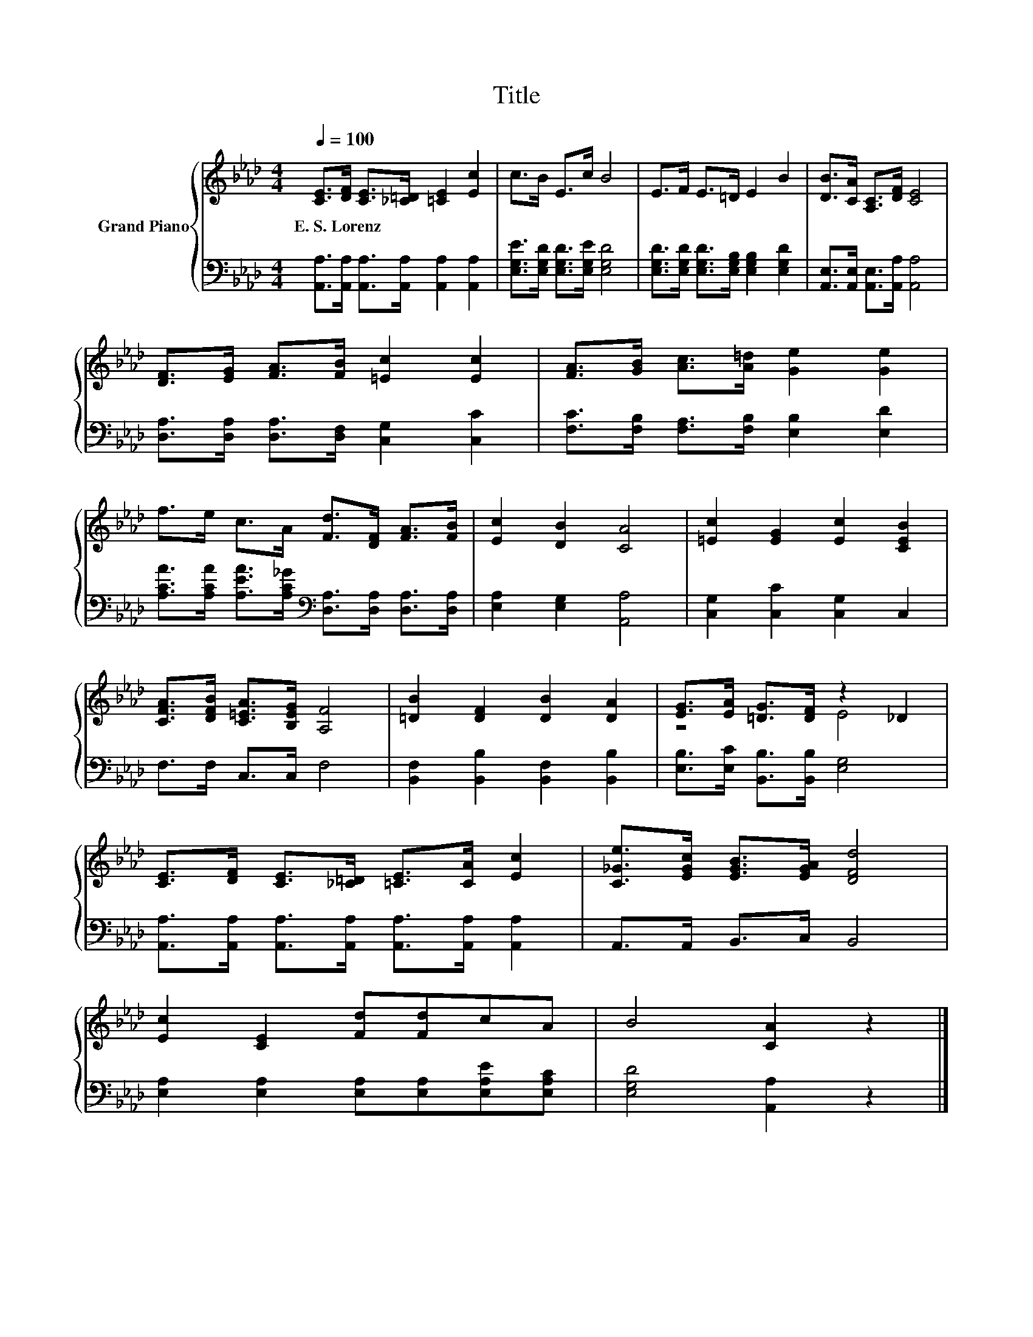 X:1
T:Title
%%score { ( 1 3 ) | 2 }
L:1/8
Q:1/4=100
M:4/4
K:Ab
V:1 treble nm="Grand Piano"
V:3 treble 
V:2 bass 
V:1
 [CE]>[DF] [CE]>[_C=D] [=CE]2 [Ec]2 | c>B E>c B4 | E>F E>=D E2 B2 | [DB]>[CA] [A,C]>[DF] [CE]4 | %4
w: E.~S.~Lorenz * * * * *||||
 [DF]>[EG] [FA]>[FB] [=Ec]2 [Ec]2 | [FA]>[GB] [Ac]>[A=d] [Ge]2 [Ge]2 | %6
w: ||
 f>e c>A [Fd]>[DF] [FA]>[FB] | [Ec]2 [DB]2 [CA]4 | [=Ec]2 [EG]2 [Ec]2 [CEB]2 | %9
w: |||
 [CFA]>[DFB] [C=EA]>[B,EG] [A,F]4 | [=DB]2 [DF]2 [DB]2 [DA]2 | [EG]>[EA] [=DG]>[DF] z2 _D2 | %12
w: |||
 [CE]>[DF] [CE]>[_C=D] [=CE]>[CA] [Ec]2 | [C_Ge]>[EGc] [EGB]>[EGA] [DFd]4 | %14
w: ||
 [Ec]2 [CE]2 [Fd][Fd]cA | B4 [CA]2 z2 |] %16
w: ||
V:2
 [A,,A,]>[A,,A,] [A,,A,]>[A,,A,] [A,,A,]2 [A,,A,]2 | [E,G,E]>[E,G,D] [E,G,D]>[E,G,E] [E,G,D]4 | %2
 [E,G,D]>[E,G,D] [E,G,D]>[E,G,B,] [E,G,B,]2 [E,G,D]2 | [A,,E,]>[A,,E,] [A,,E,]>[A,,A,] [A,,A,]4 | %4
 [D,A,]>[D,A,] [D,A,]>[D,F,] [C,G,]2 [C,C]2 | [F,C]>[F,B,] [F,A,]>[F,B,] [E,B,]2 [E,D]2 | %6
 [A,CA]>[A,CA] [A,EA]>[A,C_G][K:bass] [D,A,]>[D,A,] [D,A,]>[D,A,] | [E,A,]2 [E,G,]2 [A,,A,]4 | %8
 [C,G,]2 [C,C]2 [C,G,]2 C,2 | F,>F, C,>C, F,4 | [B,,F,]2 [B,,B,]2 [B,,F,]2 [B,,B,]2 | %11
 [E,B,]>[E,C] [B,,B,]>[B,,B,] [E,G,]4 | [A,,A,]>[A,,A,] [A,,A,]>[A,,A,] [A,,A,]>[A,,A,] [A,,A,]2 | %13
 A,,>A,, B,,>C, B,,4 | [E,A,]2 [E,A,]2 [E,A,][E,A,][E,A,E][E,A,C] | [E,G,D]4 [A,,A,]2 z2 |] %16
V:3
 x8 | x8 | x8 | x8 | x8 | x8 | x8 | x8 | x8 | x8 | x8 | z4 E4 | x8 | x8 | x8 | x8 |] %16

